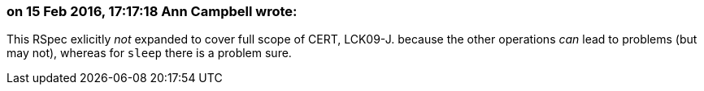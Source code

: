 === on 15 Feb 2016, 17:17:18 Ann Campbell wrote:
This RSpec exlicitly _not_ expanded to cover full scope of CERT, LCK09-J. because the other operations _can_ lead to problems (but may not), whereas for ``++sleep++`` there is a problem sure.

